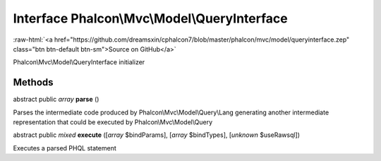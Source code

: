 Interface **Phalcon\\Mvc\\Model\\QueryInterface**
=================================================

.. role:: raw-html(raw)
   :format: html

:raw-html:`<a href="https://github.com/dreamsxin/cphalcon7/blob/master/phalcon/mvc/model/queryinterface.zep" class="btn btn-default btn-sm">Source on GitHub</a>`

Phalcon\\Mvc\\Model\\QueryInterface initializer


Methods
-------

abstract public *array*  **parse** ()

Parses the intermediate code produced by Phalcon\\Mvc\\Model\\Query\\Lang generating another intermediate representation that could be executed by Phalcon\\Mvc\\Model\\Query



abstract public *mixed*  **execute** ([*array* $bindParams], [*array* $bindTypes], [*unknown* $useRawsql])

Executes a parsed PHQL statement



